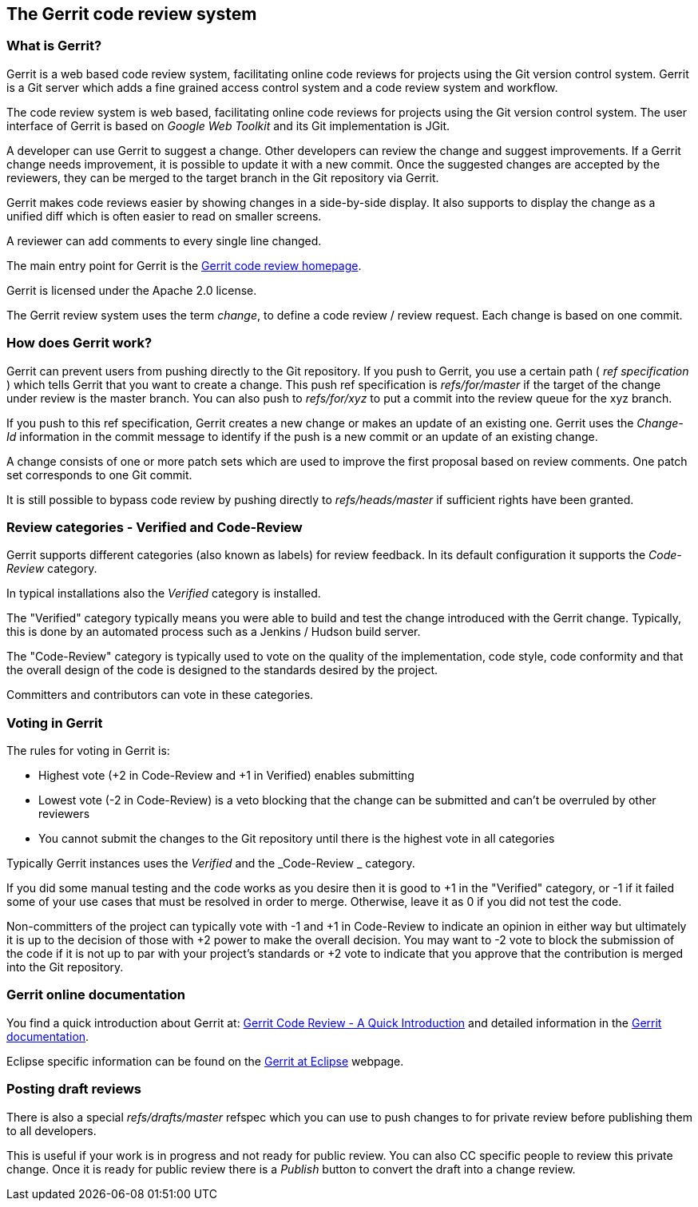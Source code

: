 [[gerrit_overview]]
== The Gerrit code review system

[[gerrit_explanation]]
=== What is Gerrit?
(((Gerrit,definition)))
(((Gerrit,Change)))
Gerrit is a web based code review system, facilitating online
code reviews for projects using the Git version
control system.
Gerrit is a Git server which adds a fine grained access control
system
and a
code
review
system and
workflow.

The code review system is web based, facilitating online
code
reviews
for projects using the Git version control system.
The
user
interface
of Gerrit is based on
_Google Web Toolkit_
and its Git
implementation is JGit.

A developer can use Gerrit to suggest a change. Other
developers
can review the change and suggest improvements.
If a
Gerrit change
needs improvement, it is possible to update it
with a new commit. Once
the suggested
changes are
accepted by
the
reviewers,
they
can be merged to
the target branch in the Git
repository via Gerrit.

Gerrit makes code reviews easier by showing changes in a
side-by-side
display. It also supports to display the
change as a
unified diff which is often
easier to read on smaller screens.

A reviewer can add comments to
every single line
changed.

The main entry point for Gerrit is the
https://www.gerritcodereview.com/[Gerrit code review homepage].

Gerrit is licensed under the Apache 2.0 license.

The Gerrit review system
uses the term
_change_, to define a code review / review request. Each change is based on one commit.

[[gerrit_centralinfo]]
=== How does Gerrit work?

Gerrit can
prevent
users from pushing directly to the Git repository.
If you
push to
Gerrit, you use a certain path (
_ref specification_
) which tells
Gerrit
that you want to create a change. This push ref
specification is
_refs/for/master_
if the target of the change under review is the master branch. You
can also push to
_refs/for/xyz_
to put a commit into the review queue
for the xyz branch.

If you push to this ref specification, Gerrit creates a new change
or
makes an update of an existing one.
Gerrit uses
the
_Change-Id_
information in the commit message to identify if the push is a new
commit or an update of an existing change.

A change consists of one or more patch sets which are used to
improve the first proposal based on review
comments. One patch set
corresponds to one Git commit.

It is still possible to bypass code review by pushing directly to
_refs/heads/master_
if sufficient rights have been
granted.

[[gerrit_votingcategories]]
=== Review categories - Verified and Code-Review

Gerrit supports different categories (also known as labels) for
review feedback. In
its
default configuration it
supports the
_Code-Review_
category.

In typical installations also the
_Verified_
category is installed.

The
"Verified"
category typically means you
were
able to build and
test
the
change
introduced with the Gerrit change.
Typically, this is
done by
an
automated process such as a Jenkins / Hudson
build server.

The "Code-Review" category is typically used to
vote on the
quality of the implementation, code style,
code
conformity
and that the
overall design of
the code is
designed
to
the
standards
desired by the
project.

Committers and contributors can vote in these categories. 

[[gerrit_voting]]
=== Voting in Gerrit

The rules for voting in Gerrit is:

* Highest vote (+2 in Code-Review and +1 in Verified) enables submitting
* Lowest vote (-2 in Code-Review) is a veto blocking that the change can be submitted and can't be overruled by other reviewers
* You cannot submit the changes to the Git repository until there is the highest vote in all categories

Typically Gerrit instances uses the
_Verified_
and the
_Code-Review _
category.

If you did
some
manual
testing and the code works as you
desire then
it is
good to
+1
in the "Verified" category, or
-1
if it failed some of
your
use
cases that must be
resolved
in order
to merge. Otherwise, leave
it as
0
if you did not test
the
code.

Non-committers
of the project can
typically
vote with -1 and +1
in
Code-Review to
indicate an
opinion in either
way
but
ultimately it is up
to the
decision of those
with +2 power to
make
the overall decision. You
may
want to -2 vote to
block the
submission
of
the code if it is not up to
par with your
project's
standards or
+2
vote
to indicate that you approve
that the
contribution is
merged
into the
Git repository.

[[gerrit_documentation]]
=== Gerrit online documentation

You find a quick introduction about
Gerrit at:
https://gerrit-review.googlesource.com/Documentation/intro-quick.html[Gerrit Code Review - A Quick Introduction]
and detailed information in the
 https://gerrit-review.googlesource.com/Documentation/index.html[Gerrit documentation].

Eclipse specific information can be found on the http://wiki.eclipse.org/Gerrit[Gerrit at Eclipse] webpage.

[[gerrit_drafts]]
=== Posting draft reviews

There is also a special
_refs/drafts/master_
refspec which you can
use to push changes to for private review before
publishing them to all developers.

This is useful if
your work is in
progress and not ready for
public
review. You can also
CC specific
people to review this
private change.
Once it is ready for
public
review there is a
_Publish_
button
to convert the draft into a
change
review.

